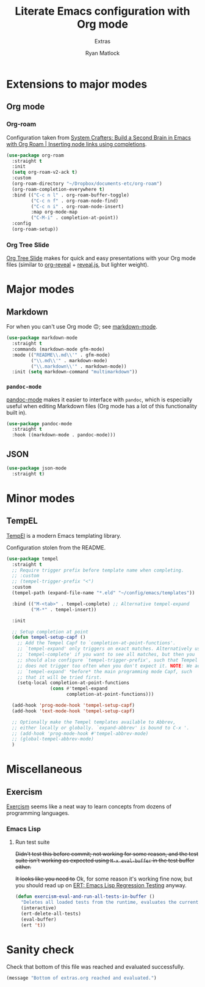 #+title: Literate Emacs configuration with Org mode
#+subtitle: Extras
#+author: Ryan Matlock

* Extensions to major modes
** Org mode
*** Org-roam
Configuration taken from [[https://systemcrafters.cc/build-a-second-brain-in-emacs/getting-started-with-org-roam/#inserting-node-links-using-completions][System Crafters: Build a Second Brain in Emacs with
Org Roam | Inserting node links using completions]].

#+begin_src emacs-lisp
  (use-package org-roam
    :straight t
    :init
    (setq org-roam-v2-ack t)
    :custom
    (org-roam-directory "~/Dropbox/documents-etc/org-roam")
    (org-roam-completion-everywhere t)
    :bind (("C-c n l" . org-roam-buffer-toggle)
           ("C-c n f" . org-roam-node-find)
           ("C-c n i" . org-roam-node-insert)
           :map org-mode-map
           ("C-M-i" . completion-at-point))
    :config
    (org-roam-setup))
#+end_src

*** Org Tree Slide
[[https://github.com/takaxp/org-tree-slide][Org Tree Slide]] makes for quick and easy presentations with your Org mode files
(similar to [[https://github.com/yjwen/org-reveal][org-reveal]] + [[https://revealjs.com][reveal.js]], but lighter weight).

* Major modes
** Markdown
For when you can't use Org mode 🙃; see [[https://jblevins.org/projects/markdown-mode/][markdown-mode]].

#+begin_src emacs-lisp
  (use-package markdown-mode
    :straight t
    :commands (markdown-mode gfm-mode)
    :mode (("README\\.md\\'" . gfm-mode)
           ("\\.md\\'" . markdown-mode)
           ("\\.markdown\\'" . markdown-mode))
    :init (setq markdown-command "multimarkdown"))
#+end_src

*** ~pandoc-mode~
[[http://joostkremers.github.io/pandoc-mode/][pandoc-mode]] makes it easier to interface with ~pandoc~, which is especially
useful when editing Markdown files (Org mode has a lot of this functionality
built in).

#+begin_src emacs-lisp
  (use-package pandoc-mode
    :straight t
    :hook ((markdown-mode . pandoc-mode)))
#+end_src

** JSON

#+begin_src emacs-lisp
  (use-package json-mode
    :straight t)
#+end_src

* Minor modes

** COMMENT ~yasnippet~
[[https://github.com/joaotavora/yasnippet][yasnippet]] was something I used extensively back in the day for YAML templates
and maybe some LaTeX stuff. It's probably still pretty useful.

#+begin_src emacs-lisp
  (use-package yasnippet
    :straight t
    :config (yas-reload-all)
    :hook ((prog-mode . yas-minor-mode))
    :bind (:map yas-minor-mode-map
                ("M-TAB" . yas-expand)))
#+end_src

Not really sure about ~M-TAB~ for =yas-expand=, but it was in my old config :shrug:

Still need to set snippet directory; see [[https://github.com/joaotavora/yasnippet#where-are-the-snippets][yasnippet | Where are the snippets?]]

** TempEL
[[https://github.com/minad/tempel][TempEl]] is a modern Emacs templating library.

Configuration stolen from the README.

#+begin_src emacs-lisp
  (use-package tempel
    :straight t
    ;; Require trigger prefix before template name when completing.
    ;; :custom
    ;; (tempel-trigger-prefix "<")
    :custom
    (tempel-path (expand-file-name "*.eld" "~/config/emacs/templates"))

    :bind (("M-<tab>" . tempel-complete) ;; Alternative tempel-expand
           ("M-*" . tempel-insert))

    :init

    ;; Setup completion at point
    (defun tempel-setup-capf ()
      ;; Add the Tempel Capf to `completion-at-point-functions'.
      ;; `tempel-expand' only triggers on exact matches. Alternatively use
      ;; `tempel-complete' if you want to see all matches, but then you
      ;; should also configure `tempel-trigger-prefix', such that Tempel
      ;; does not trigger too often when you don't expect it. NOTE: We add
      ;; `tempel-expand' *before* the main programming mode Capf, such
      ;; that it will be tried first.
      (setq-local completion-at-point-functions
                  (cons #'tempel-expand
                        completion-at-point-functions)))

    (add-hook 'prog-mode-hook 'tempel-setup-capf)
    (add-hook 'text-mode-hook 'tempel-setup-capf)

    ;; Optionally make the Tempel templates available to Abbrev,
    ;; either locally or globally. `expand-abbrev' is bound to C-x '.
    ;; (add-hook 'prog-mode-hook #'tempel-abbrev-mode)
    ;; (global-tempel-abbrev-mode)
    )
#+end_src

* Miscellaneous

** Exercism
[[https://exercism.org/tracks][Exercism]] seems like a neat way to learn concepts from dozens of programming
languages.

*** Emacs Lisp

**** Run test suite
+Didn't test this before commit; not working for some reason, and the test suite
isn't working as expected using ~M-x eval-buffer~ in the test buffer either.+

+It looks like you need to+ Ok, for some reason it's working fine now, but you
should read up on [[https://www.gnu.org/software/emacs/manual/html_mono/ert.html][ERT: Emacs Lisp Regression Testing]] anyway.

#+begin_src emacs-lisp
  (defun exercism-eval-and-run-all-tests-in-buffer ()
    "Deletes all loaded tests from the runtime, evaluates the current buffer and runs all loaded tests with ert."
    (interactive)
    (ert-delete-all-tests)
    (eval-buffer)
    (ert 't))
#+end_src

* Sanity check
Check that bottom of this file was reached and evaluated successfully.

#+begin_src emacs-lisp
  (message "Bottom of extras.org reached and evaluated.")
#+end_src
